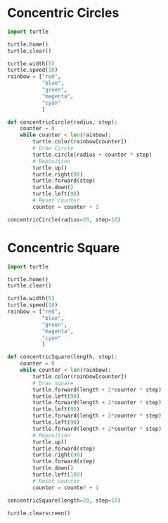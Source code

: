 #+PROPERTY: header-args:python :session

* Concentric Circles
#+BEGIN_SRC python :session
import turtle

turtle.home()
turtle.clear()

turtle.width(5)
turtle.speed(10)
rainbow = ["red",
           "blue",
           "green",
           "magenta",
           "cyan"
           ]

def concentricCircle(radius, step):
    counter = 0
    while counter < len(rainbow):
        turtle.color(rainbow[counter])
        # Draw Circle
        turtle.circle(radius + counter * step)
        # Reposition
        turtle.up()
        turtle.right(90)
        turtle.forward(step)
        turtle.down()
        turtle.left(90)
        # Reset counter
        counter = counter + 1

concentricCircle(radius=20, step=10)
#+END_SRC
#+RESULTS:
: None

* Concentric Square
#+BEGIN_SRC python :session
import turtle

turtle.home()
turtle.clear()

turtle.width(5)
turtle.speed(10)
rainbow = ["red",
           "blue",
           "green",
           "magenta",
           "cyan"
           ]

def concentricSquare(length, step):
    counter = 0
    while counter < len(rainbow):
        turtle.color(rainbow[counter])
        # Draw square
        turtle.forward(length + 2*counter * step)
        turtle.left(90)
        turtle.forward(length + 2*counter * step)
        turtle.left(90)
        turtle.forward(length + 2*counter * step)
        turtle.left(90)
        turtle.forward(length + 2*counter * step)
        # Reposition
        turtle.up()
        turtle.forward(step)
        turtle.right(90)
        turtle.forward(step)
        turtle.down()
        turtle.left(180)
        # Reset counter
        counter = counter + 1

concentricSquare(length=20, step=10)
#+END_SRC
#+RESULTS:
: None

#+BEGIN_SRC python  :session
turtle.clearscreen()
#+END_SRC
#+RESULTS:
: None

#+BEGIN_SRC python  :session

#+END_SRC
